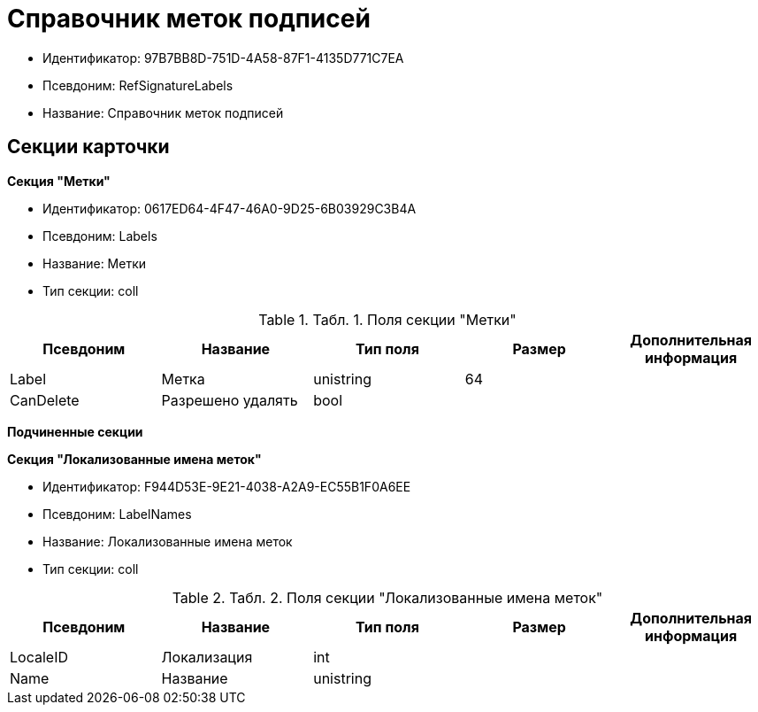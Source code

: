 = Справочник меток подписей

* Идентификатор: 97B7BB8D-751D-4A58-87F1-4135D771C7EA
* Псевдоним: RefSignatureLabels
* Название: Справочник меток подписей

== Секции карточки

*Секция "Метки"*

* Идентификатор: 0617ED64-4F47-46A0-9D25-6B03929C3B4A
* Псевдоним: Labels
* Название: Метки
* Тип секции: coll

.[.table--title-label]##Табл. 1. ##[.title]##Поля секции "Метки"##
[width="100%",cols="20%,20%,20%,20%,20%",options="header"]
|===
|Псевдоним |Название |Тип поля |Размер |Дополнительная информация
|Label |Метка |unistring |64 |
|CanDelete |Разрешено удалять |bool | |
|===

*Подчиненные секции*

*Секция "Локализованные имена меток"*

* Идентификатор: F944D53E-9E21-4038-A2A9-EC55B1F0A6EE
* Псевдоним: LabelNames
* Название: Локализованные имена меток
* Тип секции: coll

.[.table--title-label]##Табл. 2. ##[.title]##Поля секции "Локализованные имена меток"##
[width="100%",cols="20%,20%,20%,20%,20%",options="header"]
|===
|Псевдоним |Название |Тип поля |Размер |Дополнительная информация
|LocaleID |Локализация |int | |
|Name |Название |unistring | |
|===
